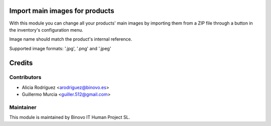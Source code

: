 .. image:: https://img.shields.io/badge/licence-AGPL--3-blue.svg
   :alt: License: AGPL-3

Import main images for products
===============================

With this module you can change all your products' main images by importing them
from a ZIP file through a button in the inventory's configuration menu.

Image name should match the product's internal reference.

Supported image formats: '.jpg', '.png' and '.jpeg'

Credits
=======

Contributors
------------

* Alicia Rodríguez <arodriguez@binovo.es>
* Guillermo Murcia <guiller.512@gmail.com>

Maintainer
----------

.. image:: /product_import_stock_images/static/src/img/binovo_logo_peque.jpg
   :alt: Binovo IT Human Project SL
   :target: http://www.binovo.es

This module is maintained by Binovo IT Human Project SL.
